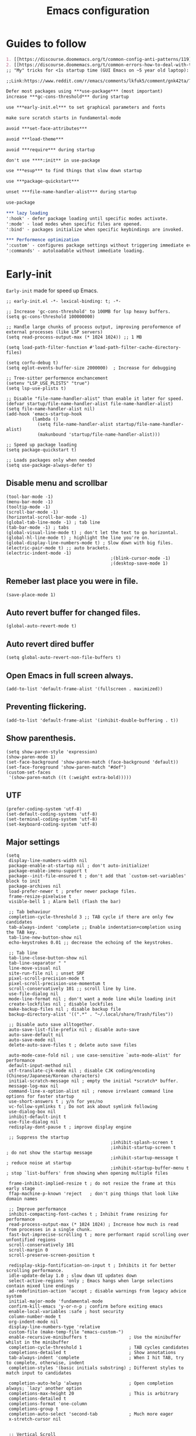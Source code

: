 #+TITLE: Emacs configuration
#+DESCRIPTION: Emacs configuration is written in orgmode. Code is directly written to the files using org-babel-tangle without the need to start orgmode at startup.
#+PROPERTY: header-args :lexical t :tangle "init.el" :mkdirp "lisp"
#+STARTUP: showeverything  hidestars

* Guides to follow
#+begin_src org
1. [[https://discourse.doomemacs.org/t/common-config-anti-patterns/119][Common config anti-patters]]
2. [[https://discourse.doomemacs.org/t/common-errors-how-to-deal-with-them/58][Common errors & how to deal with them]]
;; "My" tricks for <1s startup time (GUI Emacs on ~5 year old laptop):

;;Link:https://www.reddit.com/r/emacs/comments/lkfuk5/comment/gnk42ta/?utm_source=share&utm_medium=web3x&utm_name=web3xcss&utm_term=1&utm_content=share_button

Defer most packages using ***use-package*** (most important)
increase ***gc-cons-threshold*** during startup

use ***early-init.el*** to set graphical parameters and fonts

make sure scratch starts in fundamental-mode

avoid ***set-face-attributes***

avoid ***load-theme***

avoid ***require*** during startup

don't use ****:init** in use-package

use ***esup*** to find things that slow down startup

use ***package-quickstart***

unset ***file-name-handler-alist*** during startup

use-package

*** lazy loading
':hook' - defer package loading until specific modes activate.
':mode' - load modes when specific files are opened.
':bind' - packages initialize when specific keybindings are invoked.

*** Performence optimization
':custom' - configures package settings without triggering immediate evalution.
':commands' - autoloadable without immediate loading.
#+end_src

* Early-init
=Early-init= made for speed up Emacs.

#+BEGIN_SRC elisp :tangle "early-init.el"
;; early-init.el -*- lexical-binding: t; -*-

;; Increase 'gc-cons-threshold' to 100MB for lsp heavy buffers.
(setq gc-cons-threshold 100000000)

;; Handle large chunks of process output, improving peroformence of external processes (like LSP servers)
(setq read-process-output-max (* 1024 1024)) ;; 1 MB

(setq load-path-filter-function #'load-path-filter-cache-directory-files)

(setq corfu-debug t)
(setq eglot-events-buffer-size 2000000)  ; Increase for debugging

;; Tree-sitter performence enchancement
(setenv "LSP_USE_PLISTS" "true")
(setq lsp-use-plists t)

;; Disable "file-name-handler-alist" than enable it later for speed.
(defvar startup/file-name-handler-alist file-name-handler-alist)
(setq file-name-handler-alist nil)
(add-hook 'emacs-startup-hook
          (lambda ()
            (setq file-name-handler-alist startup/file-name-handler-alist)
            (makunbound 'startup/file-name-handler-alist)))

;; Speed up package loading
(setq package-quickstart t)

;; Loads packages only when needed
(setq use-package-always-defer t)
#+END_SRC

** Disable menu and scrollbar
#+BEGIN_SRC elisp :tangle "early-init.el"
(tool-bar-mode -1)
(menu-bar-mode -1)
(tooltip-mode -1)
(scroll-bar-mode -1)
(horizontal-scroll-bar-mode -1)
(global-tab-line-mode -1) ; tab line
(tab-bar-mode -1) ; tabs
(global-visual-line-mode t) ; don't let the text to go horizontal.
(global-hl-line-mode t) ; highlight the line you're on.
(global-display-line-numbers-mode t) ; Slow down with big files.
(electric-pair-mode t) ;; auto brackets.
(electric-indent-mode -1)
                                        ;(blink-cursor-mode -1)
                                        ;(desktop-save-mode 1)
#+END_SRC

** Remeber last place you were in file.
#+BEGIN_SRC elisp :tangle "early-init.el"
(save-place-mode 1)
#+END_SRC

** Auto revert buffer for changed files.
#+BEGIN_SRC elisp :tangle "early-init.el"
(global-auto-revert-mode t)
#+END_SRC

** Auto revert dired buffer

#+BEGIN_SRC elisp :tangle "early-init.el"
(setq global-auto-revert-non-file-buffers t)
#+END_SRC
** Open Emacs in full screen always.

#+BEGIN_SRC elisp :tangle "early-init.el"
(add-to-list 'default-frame-alist '(fullscreen . maximized))
#+END_SRC

** Preventing flickering.
#+begin_src elisp :tangle "early-init.el"
(add-to-list 'default-frame-alist '(inhibit-double-buffering . t))
#+end_src

** Show parenthesis.
#+BEGIN_SRC elisp :tangle "early-init.el"
(setq show-paren-style 'expression)
(show-paren-mode 1)
(set-face-background 'show-paren-match (face-background 'default))
(set-face-foreground 'show-paren-match "#def")
(custom-set-faces
 '(show-paren-match ((t (:weight extra-bold)))))
#+END_SRC

** UTF
#+BEGIN_SRC elisp :tangle "early-init.el"
(prefer-coding-system 'utf-8)
(set-default-coding-systems 'utf-8)
(set-terminal-coding-system 'utf-8)
(set-keyboard-coding-system 'utf-8)
#+END_SRC

** Major settings
#+BEGIN_SRC elisp :tangle "early-init.el"
(setq
 display-line-numbers-width nil
 package-enable-at-startup nil ; don't auto-initialize!
 package-enable-imenu-support t
 package--init-file-ensured t ; don't add that `custom-set-variables' block to init
 package-archives nil
 load-prefer-newer t ; prefer newer package files.
 frame-resize-pixelwise t
 visible-bell 1 ; Alarm bell (flash the bar)

 ;; Tab behaviour
 completion-cycle-threshold 3 ;; TAB cycle if there are only few candidates
 tab-always-indent 'complete ;; Enable indentation+completion using the TAB key.
 tab-line-new-button-show nil
 echo-keystrokes 0.01 ;; decrease the echoing of the keystrokes.

 ;; Tab line
 tab-line-close-button-show nil
 tab-line-separator " "
 line-move-visual nil
 site-run-file nil ; unset SRF
 pixel-scroll-precision-mode t
 pixel-scroll-precision-use-momentum t
 scroll-conservatively 101 ;; scroll line by line.
 use-file-dialog nil
 mode-line-format nil ; don't want a mode line while loading init
 create-lockfiles nil ; disable lockfiles
 make-backup-files nil ; disable backup file
 backup-directory-alist '((".*" . "~/.local/share/Trash/files"))

 ;; Disable auto save alltogether.
 auto-save-list-file-prefix nil ; disable auto-save
 auto-save-default nil
 auto-save-mode nil
 delete-auto-save-files t ; delete auto save files

 auto-mode-case-fold nil ; use case-sensitive `auto-mode-alist' for performance
 default-input-method nil
 utf-translate-cjk-mode nil ; disable CJK coding/encoding (Chinese/Japanese/Korean characters)
 initial-scratch-message nil ; empty the initial *scratch* buffer.
 message-log-max nil
 command-line-x-option-alist nil ; remove irreleant command line options for faster startup
 use-short-answers t ; y/n for yes/no
 vc-follow-symlinks t ; Do not ask about symlink following
 use-dialog-box nil
 inhibit-default-init t
 use-file-dialog nil
 redisplay-dont-pause t ; improve display engine

 ;; Suppress the startup
                                        ;inhibit-splash-screen t
                                        ;inhibit-startup-screen t		; do not show the startup message
                                        ;inhibit-startup-message t      ; reduce noise at startup
                                        ;inhibit-startup-buffer-menu t  ; stop `list-buffers' from showing when opening multiple files

 frame-inhibit-implied-resize t ; do not resize the frame at this early stage
 ffap-machine-p-known 'reject   ; don't ping things that look like domain names

 ;; Improve performance
 inhibit-compacting-font-caches t ; Inhibit frame resizing for performance
 read-process-output-max (* 1024 1024) ; Increase how much is read from processes in a single chunk.
 fast-but-imprecise-scrolling t ; more performant rapid scrolling over unfontified regions
 scroll-conservatively 101
 scroll-margin 0
 scroll-preserve-screen-position t

 redisplay-skip-fontification-on-input t ; Inhibits it for better scrolling performance.
 idle-update-delay 1.0 ; slow down UI updates down
 select-active-regions 'only ; Emacs hangs when large selections contain mixed line endings
 ad-redefinition-action 'accept ; disable warnings from legacy advice system
 initial-major-mode 'fundamental-mode
 confirm-kill-emacs 'y-or-n-p ; confirm before exiting emacs
 enable-local-variables :safe ; host security
 column-number-mode t
 org-indent-mode nil
 display-line-numbers-type 'relative
 custom-file (make-temp-file "emacs-custom-")
 enable-recursive-minibuffers t                ; Use the minibuffer whilst in the minibuffer
 completion-cycle-threshold 1                  ; TAB cycles candidates
 completions-detailed t                        ; Show annotations
 tab-always-indent 'complete                   ; When I hit TAB, try to complete, otherwise, indent
 completion-styles '(basic initials substring) ; Different styles to match input to candidates

 completion-auto-help 'always                  ; Open completion always; `lazy' another option
 completions-max-height 20                     ; This is arbitrary
 completions-detailed t
 completions-format 'one-column
 completions-group t
 completion-auto-select 'second-tab            ; Much more eager
 x-stretch-cursor nil


 ;; Vertical Scroll
 scroll-step 1
 scroll-margin 1
 scroll-conservatively 101
 scroll-up-aggressively 0.01
 scroll-down-aggressively 0.01
 auto-window-vscroll nil
 fast-but-imprecise-scrolling nil
 mouse-wheel-scroll-amount '(1 ((shift) . 1))
 mouse-wheel-progressive-speed nil
 ;; Horizontal Scroll
 hscroll-margin 2
 hscroll-step 1
 ;; Emacs spends too much effort recentering the screen if you scroll the
 ;; cursor more than N lines past window edges (where N is the settings of
 ;; `scroll-conservatively'). This is especially slow in larger files
 ;; during large-scale scrolling commands. If kept over 100, the window is
 ;; never automatically recentered. The default (0) triggers this too
 ;; aggressively, so I've set it to 10 to recenter if scrolling too far
 ;; off-screen.
 scroll-conservatively 10
 scroll-margin 0
 scroll-preserve-screen-position t
 ;; Reduce cursor lag by a tiny bit by not auto-adjusting `window-vscroll'
 ;; for tall lines.
 auto-window-vscroll nil
 ;; mouse
 mouse-wheel-scroll-amount '(2 ((shift) . hscroll))
 mouse-wheel-scroll-amount-horizontal 2

 confirm-nonexistent-file-or-buffer nil

                                        ;  (setq-default isearch-lazy-count t)
 enable-recursive-minibuffers t
 kill-ring-max 100

                                        ; frame-title-format "E M A C S"

                                        ; browse-url-browser-function 'browse-url-xdg-open

                                        ; custom-safe-themes t

 native-comp-async-report-warnings-errors nil

 ;; Prevent unwanted runtime builds in gccemacs (native-comp); packages are
 ;; compiled ahead-of-time when they are installed and site files are compiled
 ;; when gccemacs is installed.
 comp-deferred-compilation nil

 ;; Compile all sites-lisp on demand.
 native-comp-jit-compilation t

 ;; Keep the eln cache clean.
 native-compile-prune-cache t

 ;; Solve slow icon rendering
 inhibit-compacting-font-caches t

 ;; Enable ibuffer
 ibuffer-expert t

 display-buffer-alist nil

 select-enable-clipboard t ;; Copy and Paste outside of Emacs
 )

(defalias 'yes-or-no-p 'y-or-n-p) ; yes or no to y or n
                                        ;  (add-hook 'prog--hook 'display-line-numbers-mode) ; Only use line-numbers in major modes
                                        ;  (add-hook 'text-mode-hook 'display-line-numbers-mode)
(windmove-default-keybindings)

;; Improve memory
(setq-default history-length 1000)
(setq-default prescient-history-length 1000)
#+END_SRC

** COMMENT Fonts
#+BEGIN_SRC elisp :tangle "early-init.el"
(custom-set-faces
 ;; Default font for all text
 '(default ((t (:family "JetBrains Mono" :height 100))))
 '(fixed-pitch ((t (:family "JetBrains Mono" :height 90))))

 ;; Current line number
 '(line-number-current-line ((t (:foreground "yellow" :inherit line-number))))
 '(mode-line ((t (:family "JetBrains Mono" :weight Bold))))

 ;; Comments italic
 '(font-lock-comment-face ((t (:family "JetBrains Mono" :slant italic))))
 ;;   ;; Keywords, functions, strings, etc. italic with no color change
 '(font-lock-keyword-face ((t (:family "JetBrains Mono" :slant italic))))
 '(font-lock-function-name-face ((t (:family "JetBrains Mono":slant italic))))
 '(font-lock-string-face ((t (:family "JetBrains Mono" :slant italic))))
 '(font-lock-variable-name-face ((t (:family "JetBrains Mono":weight bold))))
 ;;   '(font-lock-constant-face ((t (:family "JetBrains Mono" :slant italic))))
 ;;   '(font-lock-type-face ((t (:family "JetBrains Mono" :slant italic))))
 ;;   '(font-lock-builtin-face ((t (:family "JetBrains Mono" :slant italic))))
 )
#+end_src

* Package Management

** Straight
#+BEGIN_SRC elisp
;; init.el -*- lexical-binding: t; -*-
(defvar elpaca-installer-version 0.11)
(defvar elpaca-directory (expand-file-name "elpaca/" user-emacs-directory))
(defvar elpaca-builds-directory (expand-file-name "builds/" elpaca-directory))
(defvar elpaca-repos-directory (expand-file-name "repos/" elpaca-directory))
(defvar elpaca-order '(elpaca :repo "https://github.com/progfolio/elpaca.git"
                              :ref nil :depth 1 :inherit ignore
                              :files (:defaults "elpaca-test.el" (:exclude "extensions"))
                              :build (:not elpaca--activate-package)))
(let* ((repo  (expand-file-name "elpaca/" elpaca-repos-directory))
       (build (expand-file-name "elpaca/" elpaca-builds-directory))
       (order (cdr elpaca-order))
       (default-directory repo))
  (add-to-list 'load-path (if (file-exists-p build) build repo))
  (unless (file-exists-p repo)
    (make-directory repo t)
    (when (<= emacs-major-version 28) (require 'subr-x))
    (condition-case-unless-debug err
        (if-let* ((buffer (pop-to-buffer-same-window "*elpaca-bootstrap*"))
                  ((zerop (apply #'call-process `("git" nil ,buffer t "clone"
                                                  ,@(when-let* ((depth (plist-get order :depth)))
                                                      (list (format "--depth=%d" depth) "--no-single-branch"))
                                                  ,(plist-get order :repo) ,repo))))
                  ((zerop (call-process "git" nil buffer t "checkout"
                                        (or (plist-get order :ref) "--"))))
                  (emacs (concat invocation-directory invocation-name))
                  ((zerop (call-process emacs nil buffer nil "-Q" "-L" "." "--batch"
                                        "--eval" "(byte-recompile-directory \".\" 0 'force)")))
                  ((require 'elpaca))
                  ((elpaca-generate-autoloads "elpaca" repo)))
            (progn (message "%s" (buffer-string)) (kill-buffer buffer))
          (error "%s" (with-current-buffer buffer (buffer-string))))
      ((error) (warn "%s" err) (delete-directory repo 'recursive))))
  (unless (require 'elpaca-autoloads nil t)
    (require 'elpaca)
    (elpaca-generate-autoloads "elpaca" repo)
    (let ((load-source-file-function nil)) (load "./elpaca-autoloads"))))
(add-hook 'after-init-hook #'elpaca-process-queues)
(elpaca `(,@elpaca-order))

;; Compile everything.
;;(setq straight-byte-compile t) ;; ensure byte compilation is enabled
;;(native-compile-async (expand-file-name "straight/build" straight-base-dir) 'recursively)
(setq package-enable-at-startup nil)
#+END_SRC

** Use-package
#+BEGIN_SRC elisp
(elpaca elpaca-use-package
  ;; Enable use-package :ensure support for Elpaca.
  (elpaca-use-package-mode))

(setq elpaca-use-package-by-default t)

(require 'use-package)

(setq use-package-compute-statistics t
      package-archives '(("melpa" . "https://melpa.org/packages/")
                         ("org" . "https://orgmode.org/elpa/")
                         ("elpa" . "https://elpa.gnu.org/packages/")))
#+END_SRC

** Maximum native eln speed.
Look for native-compile-async using variable "C-h v =native-comp-eln-load-path="
#+BEGIN_SRC elisp
(setq native-comp-speed 3)

(native-compile-async "/usr/local/lib/emacs/31.0.50/native-lisp" 'recursively)
(setq native-comp-compiler-options '("-march=znver2" "-Ofast" "-g0" "-fno-finite-math-only" "-fgraphite-identity" "-floop-nest-optimize" "-fdevirtualize-at-ltrans" "-fipa-pta" "-fno-semantic-interposition" "-flto=auto" "-fuse-linker-plugin"))

(setq native-comp-driver-options '("-march=znver2" "-Ofast" "-g0" "-fno-finite-math-only" "-fgraphite-identity" "-floop-nest-optimize" "-fdevirtualize-at-ltrans" "-fipa-pta" "-fno-semantic-interposition" "-flto=auto" "-fuse-linker-plugin"))
#+END_SRC

* General settings

** Emacs
#+BEGIN_SRC elisp
;; Global tab width and use spaces
(use-package emacs
  :ensure nil
  :defer t
  :bind
  (("C-c e" . 'my/visit-init)              ;; visit init.el
   ("C-c q" . 'my/visit-qtile)             ;; visit qtile config
   ("C-c k" . 'my/kill-all-buffers)        ;; kill all buffers
   ("<f11>" . 'my/toggle-mode-line)        ;; toggle modeline
   ("<f12>" . 'my/zen-mode)        ;; toggle olivetti (zen mode)
   ("C-x 2" . 'my/split-and-follow-horizontally)
   ("C-x 3" . 'my/split-and-follow-vertically)
   ("C-c w w" . 'my/kill-whole-word)
   ("C-c w l" . 'my/copy-whole-line)
   ("C-x b" . consult-buffer)
   ("C-c w h" . 'my/highlight-word)
   ("C-c i" . 'my/indent-whole-buffer)
   ("C-c v" . view-mode)
   ("C-c R" . restart-emacs)              ;; restart emacs
   ("C-c r" . recentf)                    ;; recent files list
   ("C-x C-k" . kill-buffer)              ;; kill buffer
   ("C-c p" . dmenu)
   ("C-c T" . vterm)
   ("C-c t" . 'open-mini-eshell)
   ("C-c y" . yas-expand)
   ("C-x B" . infu-bionic-reading-buffer)
   ("C-+" . text-scale-increase)
   ("C--" . text-scale-decrease)
   ("<C-wheel-down>" . text-scale-increase)
   ("<C-wheel-up>" . text-scale-decrease)
   ("C-c n" . neotree-toggle)
   ("C-." . avy-goto-char)
   ("C-c c" . compile)
   ("C-c b" . nyan-mode)
   ("C-c C-u" . package-upgrade-all)
   ("C-c g" . gdb)
   ("M-y" . popup-kill-ring)
   ("C-z" . repeat)

   ;; Project
                                        ;   ("C-c p p" . project-switch-project)
                                        ;  ("C-c p f" . project-find-file)

   ;; Consult
   ("M-J" . consult-line-multi)
   ("M-j" . consult-line)
   ("M-f" . consult-ripgrep)
   ("M-F" . consult-recent-file)
   ("M-o" . consult-outline)

   ;; fzf
   ("C-c f" . fzf-find-in-buffer))
  :custom
  (tab-width 4)
  (recentf 1)
  (indent-tabs-mode nil)
  (org-startup-indented nil)
  (treesit-font-lock-level 4)
  (enable-recursive-minibuffers t)
  (read-extended-command-predicate #'command-completion-default-include-p)
  (treesit-auto-install-grammar t) ; EMACS-31
  (delete-by-moving-to-trash t) ;; Move deleted files to trash instead of permantenly deleting
  (split-width-threshold 300)
  (switch-to-buffer-obey-display-actions t)
  (tab-always-indent 'complete)
  (use-short-answers t)
  (warning-minimum-level :emergency)
  (enable-recursive-minibuffers t)) ; Enable recursive minibuffers

;; Add prompt indicator to `completing-read-multiple'.
;; We display [CRM<separator>], e.g., [CRM,] if the separator is a comma.
(defun crm-indicator (args)
  (cons (format "[CRM%s] %s"
                (replace-regexp-in-string
                 "\\`\\[.*?]\\*\\|\\[.*?]\\*\\'" ""
                 crm-separator)
                (car args))
        (cdr args)))
(advice-add #'completing-read-multiple :filter-args #'crm-indicator)

;; Do not allow the cursor in the minibuffer prompt
(setq minibuffer-prompt-properties
      '(read-only t cursor-intangible t face minibuffer-prompt))
(add-hook 'minibuffer-setup-hook #'cursor-intangible-mode)
                                        ;  (add-hook 'after-save-hook #'indent-region)
                                        ; (add-hook 'after-save-hook #'my/tangle-config-org-on-save)
#+END_SRC

** UTF
#+begin_src elisp
(setq coding-system-for-read 'utf-8
      coding-system-for-write 'utf-8
      default-buffer-file-coding-system 'utf-8
      locale-coding-system 'utf-8
      selection-coding-system 'utf-8
      inhibit-eol-conversion t)
#+end_src

** Visible bell
#+BEGIN_SRC elisp
(setq visible-bell nil
      ring-bell-function 'double-flash-mode-line)
(defun double-flash-mode-line ()
  (let ((flash-sec (/ 3.0 20)))
    (invert-face 'mode-line)
    (run-with-timer flash-sec nil #'invert-face 'mode-line)))
#+end_src

** Disable line numbers, mode-line, tab-bar and etc.
#+BEGIN_SRC elisp
(dolist (mode '(term-mode-hook
                shell-mode-hook
                treemacs-mode-hook
                dashboad-mode-hook
                neotree-mode-hook
                dashboard-mode-hook
                pdf-view-mode-hook
                vterm-mode-hook
                eshell-mode-hook))
  (add-hook mode (lambda () (display-line-numbers-mode 0) (setq mode-line-format nil) (tab-bar-mode 0) (tab-line-mode 0))))
#+END_SRC

** Whitespace cleanUp
#+begin_src elisp
(add-hook 'before-save-hook 'whitespace-cleanup)
#+end_src

** isearch
#+begin_src elisp
;; (setq isearch-allow-motion t
;;       isearch-motion-changes-direction t)

(setq isearch-lazy-count t)
(setq lazy-highlight-cleanup nil) ;; Keep highlights after search ends
(setq lazy-highlight-initial-delay 0) ;; No delay in highlighting
#+end_src

** Bionic Reading
#+BEGIN_SRC elisp :tangle "lisp/bionic-reading.el"
;; -*- lexical-binding: t; -*-
(defvar infu-bionic-reading-face nil "a face for `infu-bionic-reading-region'.")

(setq infu-bionic-reading-face 'bold)
;; try
;; 'bold
;; 'error
;; 'warning
;; 'highlight
;; or any value of M-x list-faces-display

(defun infu-bionic-reading-buffer ()
  "Bold the first few chars of every word in current buffer.
Version 2022-05-21"
  (interactive)
  (infu-bionic-reading-region (point-min) (point-max)))

(defun infu-bionic-reading-region (Begin End)
  "Bold the first few chars of every word in region.
Version 2022-05-21"
  (interactive "r")
  (let (xBounds xWordBegin xWordEnd  )
    (save-restriction
      (narrow-to-region Begin End)
      (goto-char (point-min))
      (while (forward-word)
        ;; bold the first half of the word to the left of cursor
        (setq xBounds (bounds-of-thing-at-point 'word))
        (setq xWordBegin (car xBounds))
        (setq xWordEnd (cdr xBounds))
        (setq xBoldEndPos (+ xWordBegin (1+ (/ (- xWordEnd xWordBegin) 2))))
        (put-text-property xWordBegin xBoldEndPos
                           'font-lock-face infu-bionic-reading-face)))))

(provide 'bionic-reading)
#+END_SRC

** Features

*** Zen mode
#+begin_src elisp
(defun my/zen-mode ()
  "Toggle Olivetti mode with additional distraction-free settings."
  (interactive)
  (if olivetti-mode
      (progn
        (olivetti-mode 0)
        (display-line-numbers-mode 1)
        (message "Zen Mode disbaled"))  ;; Re-enable line numbers
    (progn
      (olivetti-mode 1)
      (display-line-numbers-mode -1)
      (message "Zen Mode enabled")))) ;; Disable line numbers
#+end_src

*** Auto indent
#+begin_src elisp
(defun my/indent-buffer-before-save ()
  "Indent the whole buffer before saving."
  (when (derived-mode-p 'prog-mode) ;; Only in programming modes
    (save-excursion
      (indent-region (point-min) (point-max)))))

(add-hook 'before-save-hook #'my/indent-buffer-before-save)
#+end_src

*** Auto tangle
#+begin_src elisp
(defun my/tangle-config-org-on-save ()
  "Automatically tangle config.org after saving."
  (when (string-equal (buffer-file-name)
                      (expand-file-name "config.org" user-emacs-directory))
    (org-babel-tangle)
    (message "Tangling completed")))
(add-hook 'after-save-hook #'my/tangle-config-org-on-save)
#+end_src

*** Don't let the specified get killed.
#+BEGIN_SRC elisp
;; -*- lexical-binding: t; -*-
(defun my/protect-vital-buffers ()
  "Prevent killing vital buffers."
  (not (member (buffer-name) '("*Welcome-screen*"))))
(message "I'm Immortal")
(add-hook 'kill-buffer-query-functions #'my/protect-vital-buffers)
#+END_SRC

*** Toggle modeline
#+BEGIN_SRC elisp
(defun my/toggle-mode-line ()
  "Toggles the modeline on and off."
  (interactive)
  (setq mode-line-format
        (if (equal mode-line-format nil)
            (default-value 'mode-line-format)) )
  (redraw-display))
#+end_src

*** Visit the config.
#+BEGIN_SRC elisp
(defun my/visit-init ()
  "Open the Emacs init file."
  (interactive)
  (message "Opening Emacs Init")
  (find-file (expand-file-name "config.org" user-emacs-directory)))
#+END_SRC

*** Visit the qtile config.
#+BEGIN_SRC elisp
(defun my/visit-qtile ()
  "Open the qtile cofnig file."
  (interactive)
  (message "Opening Qtile Configuration")
  (find-file "~/.config/qtile/config.py"))
#+END_SRC

*** Highlight the word.
#+BEGIN_SRC elisp
(defun my/highlight-word ()
  "Highlight the current word you are on."
  (interactive)
  (message "Highlighting word")
  (backward-word 1)
  (set-mark-command nil)
  (forward-word 1))
#+END_SRC

*** Close all buffers
#+BEGIN_SRC elisp
(defun my/kill-all-buffers ()
  "Kill all the buffers."
  (interactive)
  (message "Killed all buffers")
  (mapc 'kill-buffer (buffer-list)))
#+end_src

*** Switch cursor automatically to new window.
#+BEGIN_SRC elisp
(defun my/split-and-follow-horizontally ()
  "Split horziontally and follow."
  (interactive)
  (split-window-below)
  (balance-windows)
  (other-window 1))

(defun my/split-and-follow-vertically ()
  "Split vertically and follow."
  (interactive)
  (split-window-right)
  (balance-windows)
  (other-window 1))
#+END_SRC

*** Kill the whole word
#+BEGIN_SRC elisp
(defun my/kill-whole-word ()
  "kill the whole word."
  (interactive)
  (message "Killed whole word")
  (backward-word)
  (kill-word 1))
#+END_SRC

*** Copy the whole line
#+BEGIN_SRC elisp
(defun my/copy-whole-line ()
  "Copy whole line."
  (interactive)
  (message "Copied whole line")
  (save-excursion
    (kill-new
     (buffer-substring
      (pos-bol)
      (pos-eol)))))
#+END_SRC

*** Indent whole buffer
#+begin_src elisp
(defun my/indent-whole-buffer ()
  "Indent the entire buffer without affecting point or mark."
  (interactive)
  (save-excursion
    (save-restriction
      (indent-region (point-min) (point-max)))))
#+end_src

* General Pacakges

** Dired
Builtin package allows =Dired= operations like copying and renaming files to run asynchronously.
#+begin_src elisp
(use-package dired
  :ensure nil
  :hook (dired-mode . dired-hide-details-mode)
  :custom (dired-listing-switches "-alh --group-directories-first"))
#+end_src

** Project
#+begin_src elisp
(use-package project
  :ensure nil
  :commands (project))
#+end_src

** Eshell
However, Eshell will likely not recognize bash-specific syntax like alias or some functions because Eshell syntax differs from bash.
#+begin_src elisp
;; Load environment variables from bash in Emacs.
(use-package eshell
  :ensure nil
  :preface
  (defun open-mini-eshell ()
    "Open Eshell in a small window at the bottom of the current frame."
    (interactive)
    (let ((height 10)) ; Set mini-buffer like height (in lines)
      (let ((new-win (split-window (frame-root-window) (- height) 'below)))
        (select-window new-win)
        (eshell))))
  :custom
  (exec-path-from-shell-initialize))
#+end_src

** Icons
#+BEGIN_SRC elisp
(use-package nerd-icons
  :ensure t
  :hook  nerd-icons)

(use-package nerd-icons-dired
  :ensure t
  :hook (dired-mode . nerd-icons-dired-mode))

(use-package nerd-icons-completion
  :ensure t
  :hook (emacs-startup-hook . nerd-icons-completion-mode))
#+END_SRC

** Kind icon
#+begin_src elisp
(use-package kind-icon
  :ensure t
  :hook (corfu-mode . (lambda ()
                        (add-to-list 'corfu-margin-formatters #'kind-icon-margin-formatter)
                        (add-hook 'modus-themes-after-load-theme-hook #'kind-icon-reset-cache)
                        (add-hook 'ef-themes-post-load-hook #'kind-icon-reset-cache)))
  :custom
  (kind-icon-use-icons t)
  (kind-icon-default-face 'corfu-default)
  (kind-icon-blend-background nil)
  (kind-icon-blend-frac 0.08))
#+end_src

** Vterm & vterm-toggle
#+BEGIN_SRC elisp
(use-package vterm
  :commands (vterm)
  :bind (("C-c T" . vterm))
  :custom
  (vterm-always-compile-module t))

(use-package vterm-toggle
  :commands vterm-toggle)
#+END_SRC

** Which key
#+BEGIN_SRC elisp
(use-package which-key
  :ensure t
  :hook (after-init . which-key-mode)
  :custom
  (which-key-lighter "")
                                        ;  (which-key-sort-order #'which-key-order-alpha)
  (which-key-sort-uppercase-first nil)
  (which-key-add-column-padding 1)
  (which-key-max-display-columns nil)
  (which-key-min-display-lines 6)
  (which-key-compute-remaps t)
  (which-key-side-window-slot -10)
  (which-key-separator " -> ")
  (which-key-allow-evil-operators t)
  (which-key-use-C-h-commands t)
  (which-key-show-remaining-keys t)
  (which-key-show-prefix 'bottom)
  (which-key-idle-delay 0.3) ;; company-idle-delay set to low causes latency while typing use with caution.
  (which-key-setup-side-window-bottom)
  (which-key-setup-minibuffer))
#+END_SRC

** Persistent history.
#+BEGIN_SRC elisp
(use-package savehist
  :ensure nil
  :hook (emacs-startup-hook . savehist-mode)
  :custom
  (history-length 15))
#+END_SRC

** COMMENT Hardtime
#+BEGIN_SRC elisp
(use-package hardtime
  :ensure t
  :preface
  (defun evil-hardtime-check-command ()
    "Return non-nil if the currently executed command should be checked."
    (memq this-command '( next-line previous-line evil-previous-visual-line
                          right-char left-char left-word right-word
                          evil-forward-char evil-backward-char
                          evil-next-line evil-previous-line)))
  :custom
  (hardtime-predicate #'evil-hardtime-check-command)
  :hook
  (text-mode . hardtime-mode)
  (prog-mode . hardtime-mode))
#+END_SRC

** Ace jump mode
#+begin_src elisp
(use-package ace-jump-mode
  :ensure t
  :hook (emacs-startup . ace-jump-mode)
  :bind
  ("C-c j" . 'ace-jump-mode))
(add-hook 'ace-jump-mode-before-jump-hook (lambda ()
                                            (message "I am jumping")))
#+end_src

* Writing

** Org
#+BEGIN_SRC elisp
;; Org mode, if you still want it for notes/tasks
(use-package org
  :ensure t
  :mode ("\\.org\\'" . org-mode)
  :commands (org-agenda org-capture)
  :custom
  (org-agenda-files '("~/Documents/org/"))
  (org-log-done 'time)
  (org-hide-emphasis-markers t)
  (org-ellipsis "  .")
  (org-src-fontify-natively t)
  (org-src-tab-acts-natively t)
  (org-pretty-entities t)
  (org-edit-src-content-indentation 0))

(defun my-org-setup ()
  (with-eval-after-load 'org
    (org-babel-do-load-languages
     'org-babel-load-languages
     '((emacs-lisp . t)
       (python . t)
       (lisp . t)
       (shell . t)
       (lua . t)
       (calc . t)
       (sql . t)
       (C . t)))))

(with-eval-after-load 'org
  ;; Org document title color and size
  (set-face-attribute 'org-document-title nil :height 2.0 :weight 'bold)
  ;; Org headings levels 1-7 without foreground color
  (set-face-attribute 'org-level-1 nil :height 1.7 :weight 'bold)
  (set-face-attribute 'org-level-2 nil :height 1.6 :weight 'bold)
  (set-face-attribute 'org-level-3 nil :height 1.5 :weight 'bold)
  (set-face-attribute 'org-level-4 nil :height 1.4 :weight 'bold)
  (set-face-attribute 'org-level-5 nil :weight 'bold)
  (set-face-attribute 'org-level-6 nil :weight 'bold)
  (set-face-attribute 'org-level-7 nil :weight 'bold))

;;;; Overcome the problem of 'org-mode' font lock after opening a file.
(defun my/force-org-font-lock ()
  "Force font-lock to apply to the whole buffer"
  (font-lock-ensure))
(add-hook 'org-mode-hook #'my/force-org-font-lock)
#+END_SRC

*** Org Modern
#+begin_src elisp
(use-package org-modern
  :ensure t
  :hook ((org-mode . org-modern-mode)
         (org-agenda-finalize . org-modern-agenda))
  :custom
  (org-hide-emphasis-markers t)
  (org-pretty-entities t)
  (org-insert-heading-respect-content t)
  (org-agenda-tags-column 0))
#+end_src

*** Org bullet
#+begin_src elisp
(use-package org-bullets
  :ensure t
  :hook (org-mode . org-bullets-mode)
  :custom
  (org-bullets-bullet-list
   '("⁖")))
#+end_src

** olivetti
#+begin_src elisp
(use-package olivetti
  :ensure t
  :commands (olivetti-mode)
  :custom
  ;; Set text width to a comfortable fraction of the window
  ( olivetti-body-width 0.9) ;; Or set as integer for fixed width
  ;; Set minimum body width for wide windows
  (olivetti-minimum-body-width 80)
  ;; Remember the state of visual-line-mode when entering/exiting Olivetti
  (olivetti-recall-visual-line-mode-entry-state t)
  ;; Choose how margins are rendered: 'margins, 'fringe, or 'fancy
  (olivetti-style 'fancy)
  ;; Optionally customize the fringe face for Olivetti buffers
  (custom-set-faces
   '(olivetti-fringe ((t (:background "#111111"))))))
#+end_src

* Vim Layer
** Evil mode
#+BEGIN_SRC elisp
(use-package evil
  :ensure t
  :disabled t
  :hook (emacs-startup-hook . evil-mode)
  :custom
  (evil-want-integration t)
  (evil-want-keybinding nil)
                                        ;  (evil-want-C-u-scroll t)
  (evil-want-C-u-delete t)
  (evil-default-state 'normal)
  (evil-set-initial-state 'dired-mode 'normal)
  :bind
  (:map evil-normal-state-map
        ("SPC f" . find-file)
        ("SPC d" . dired)
        ("SPC pv" . dired-jump)
        ("SPC c" . compile)
        ("SPC w" . save-buffer)
        ("SPC q" . evil-quit)
        ("SPC r" . restart-emacs)
        ("SPC B" . ibuffer)

        ("U" . evil-redo)

        ;; Consult
        ("SPC b" . consult-buffer)
        ("SPC s" . consult-find)
        ("SPC g" . consult-grep)

        ("SPC u" . undo)
        ("SPC z" . undo-redo)
        ("SPC G u" . evil-upcase)
        ("SPC SPC" . org-babel-tangle)
        ("SPC t" . vterm-toggle-cd)
        ("SPC o" . other-window)
        ("SPC k" . kill-buffer)
        ("gcc" . comment-line)))
#+END_SRC

** Evil collection
#+BEGIN_SRC elisp
(use-package evil-collection
  :ensure t
  :hook (evil-mode . evil-collection-init))
#+END_SRC

** Evil tutor
#+BEGIN_SRC elisp
(use-package evil-tutor
  :ensure t
  :commands (evil-tutor))
#+END_SRC

* Programming

** M-x compile
#+BEGIN_SRC elisp
(defun compile-and-run-current-file ()
  "Compile or run the current file depending on its extension."
  (interactive)
  (let* ((file (shell-quote-argument (buffer-file-name)))
         (ext (file-name-extension file))
         (cmd
          (cond
           ((member ext '("c"))
            (format "gcc %s -o /tmp/a.out && /tmp/a.out" file))
           ((member ext '("asm" "s"))
            (format "nasm -f elf64 %s -o /tmp/a.o && ld /tmp/a.o -o /tmp/a.out && /tmp/a.out" file))
           ((member ext '("py"))
            (format "python3 %s" file))
           ((member ext '("lua"))
            (format "lua %s" file))
           ((member ext '("go"))
            (format "go run %s" file))
           (t (format "chmod +x %s && %s" file file)))))
    (compilation-start cmd)))

(add-to-list 'display-buffer-alist
             '("\\*compilation\\*"
               (display-buffer-reuse-window display-buffer-at-bottom)
               (window-height . 0.25)))

(global-set-key (kbd "C-c r") 'compile-and-run-current-file)
#+END_SRC

** GDB
#+BEGIN_SRC elisp
(use-package gdb-mi
  :ensure (:host github :repo "weirdNox/emacs-gdb" :files ("*.el" "*.c"
                                                           "*.h" "Makefile"))
  :init
  (fmakunbound 'gdb)
  (fmakunbound 'gdb-enable-debug))
#+END_SRC

* Completion

** COMMENT Mini buffer
Below is a modern Emacs completion system configuration using use-package, leveraging only built-in packages (no Vertico, Ivy, or Helm). This setup uses fido-mode, fido-vertical-mode, and modern completion styles for a smooth, efficient experience:
#+begin_src elisp
(use-package minibuffer
  :ensure nil
  :ensure nil
  :hook (emacs-startup . (lambda ()
                           (fido-mode 1)
                           (fido-vertical-mode 1)
                           (setq completion-styles '(basic flex))))
  :custom
  (completions-format 'one-column)
  (completions-max-height 20)
  (completion-auto-help 'visible)
  (completion-auto-select nil)
  (completions-sort 'historical)
  (completion-ignore-case t)
  (completion-cycle-threshold 3)
  (define-key minibuffer-local-completion-map (kbd "C-n") 'minibuffer-next-completion)
  (define-key minibuffer-local-completion-map (kbd "C-p") 'minibuffer-previous-completion)
  (when (boundp 'completion-preview-mode)
    (completion-preview-mode 1)))

#+end_src

** Corfu
#+begin_src elisp
(use-package corfu
  :ensure t
  :hook (minibuffer-setup-hook . (lambda ()
                                   (when (local-variable-p 'completion-at-point-functions)
                                     (setq-local corfu-auto nil)
                                     (corfu-mode 1))))
  :bind (:map corfu-map
              ("TAB" . corfu-next)
              ("S-TAB" . corfu-previous)
              ("RET" . corfu-insert)
              ("M-." . corfu-show-location)
              ("M-h" . corfu-show-documentation))
  :custom
  (corfu-auto t)
  (corfu-auto-delay 0.0)
  (corfu-auto-prefix 2)
  (corfu-cycle t)
  (corfu-preselect 'prompt)
  (corfu-on-exact-match nil)
  (corfu-scroll-margin 5)
  :init
  (global-corfu-mode))
#+end_src

** Corfu Popupinfo
#+begin_src elisp
;; Corfu Popupinfo for documentation
(use-package corfu-popupinfo
  :ensure (:host github :repo "minad/corfu" :files ("extensions/corfu-popupinfo.el"))
  :after corfu
  :hook (corfu-mode . corfu-popupinfo-mode)
  :custom
  (corfu-popupinfo-delay '(0.5 . 0.2))
  (corfu-popupinfo-hide nil))
#+end_src

** Cape
#+begin_src elisp
(use-package cape
  :ensure t
  :hook ((eshell-mode . (lambda ()
                          (setq-local completion-at-point-functions
                                      (list #'cape-file #'pcomplete-completions-at-point))))
         (org-mode . (lambda ()
                       (add-to-list 'completion-at-point-functions #'cape-dabbrev)))
         (emacs-startup-hook . (lambda ()
                                 ;; Add useful completion sources globally
                                 (add-to-list 'completion-at-point-functions #'cape-dabbrev)
                                 (add-to-list 'completion-at-point-functions #'cape-file)
                                 (add-to-list 'completion-at-point-functions #'cape-elisp-block)
                                 ;; Silence pcomplete
                                 (advice-add 'pcomplete-completions-at-point :around #'cape-wrap-silent)
                                 (advice-add 'pcomplete-completions-at-point :around #'cape-wrap-purify)))))
#+end_src

** orderless
#+begin_src elisp
(use-package orderless
  :ensure t
  :custom
  (completion-styles '(orderless))
  (completion-category-overrides '((file (styles basic partial-completion))))
  (orderless-matching-styles '(orderless-literal orderless-regexp orderless-flex)))
#+end_src

** Vertico
#+begin_src elisp
(use-package vertico
  :ensure t
  :hook (elpaca-after-init . vertico-mode)
  :custom
  (vertico-cycle t)          ;; Wrap around candidates
  (vertico-resize nil)
  (vertico-multiform-mode 1)
  :config
  (setq vertico-multiform-commands
        '((consult-line buffer)
          (consult-lie-thins-at-point buffer)
          (consult-recent-file buffer)
          (consult-mode-command buffer)
          (consult-complex-command buffer)
          (consult-bindings buffer)
          (consult-locate buffer)
          (consult-project-buffer buffer)
          (vertico-resize t)            ;; Resize the Vertico minibuffer dynamically
          (vertico-count 15)            ;; Limit the number of completion candidates
          (consult-ripgrep buffer)
          (consult-fd buffer))))
#+end_src

** Marginalia
#+begin_src elisp
;; Add annotations to minibuffer completion candidates
(use-package marginalia
  :ensure t
  :hook (emacs-startup . marginalia-mode))
#+end_src

** Consult
#+begin_src elisp
(use-package consult
  :ensure t
  :commands (consult-grep consult-find consult-line consult-buffer)
  :custom
  (consult-buffer-filter
   '(
     "\\` "
     "\\`\\*Completions\\*\\'"
     "\\`\\*Backtrace\\*\\'"
     "\\`\\*Messages\\*\\'"
     "\\`\\*Warnings\\*\\'"
     "\\`\\*straight-process\\*\\'"
     "\\`\\*XELB-DEBUG\\*\\'"
     "magit*"
     "\\`\\*Org Preview LaTeX Output\\*\\'"
     "\\`\\*Flymake log\\*\\'"
     "\\`\\*Semantic SymRef\\*\\'"
     "\\`\\*tramp/.*\\*\\'"
     ))
  (consult-line-threshold 100000000)
  (consult-line-fallback (lambda () (error "Buffer too large"))
                         (consult-line-fallback (lambda () (consult-ripgrep ...))
                                                (consult-line-fallback (lambda () (occur ...))))))

;;  :bind (("M-s M-g" . consult-grep)       ;; Search with ripgrep
;;         ("M-s M-f" . consult-find)       ;; Find files
;;         ("M-s M-l" . consult-line)       ;; Search in buffer
;;         ("M-s M-b" . consult-buffer)))   ;; Buffer switching

(defvar consult--source-bookmark
  `(:name     "Bookmark"
              :narrow   ?m
              :category bookmark
              :face     consult-bookmark
              :history  bookmark-history
              :items    ,#'bookmark-all-names
              :action   ,#'consult--bookmark-action))


(defun my-rg-fzf-candidates (pattern)
  (split-string
   (shell-command-to-string
    (format "rg --files | fzf --query='%s'" pattern)) "\n" t))

(defun my-vertico-rg-fzf ()
  (interactive)
  (let ((file (completing-read "Select file: " #'my-rg-fzf-candidates)))
    (when file
      (find-file file))))
#+end_src

* Snippets

** Yasnippet
#+begin_src elisp
(use-package yasnippet
  :ensure t
  :demand t
  :config
  (yas-reload-all)
  (yas-global-mode))
#+end_src

*** Source Code block
#+begin_src elisp :tangle snippets/org-mode/src
# -*- mode: snippet -*-
# name: source block
# key: src
# --
,#+begin_src ${1:Language}
$0
,#+end_src
#+end_src

*** Template
#+begin_src elisp :tangle snippets/org-mode/temp
# -*- mode: snippet -*-
# name: template
# key: temp
# --
,#+TITLE: ${1:title}
,#+AUTHOR: ${2:author}
,#+DATE: `(format-time-string "%Y-%m-%d")`
-----
#+end_src

*** Insert TODO heading with Priority and Tags
#+begin_src elisp :tangle snippets/org-mode/todo
# -*- mode: snippet -*-
# name: TODO entry
# key: todo
# --
\* TODO [#${1:A}] ${2:Task description}       :${3:tags}:
DEADLINE: <${4:yyyy-mm-dd}>
$0
#+end_src

*** Insert Org table with caption
#+begin_src elisp :tangle snippets/org-mode/table
# -*- mode: snippet -*-
# name: table with caption
# key: table
# --
|--------------+--------------|
| ${1:Column1} | ${2:Column2} |
|--------------+--------------|
| ${4:Value1}  | ${5:Value2}  |
|--------------+--------------|
,#+CAPTION: ${7:Table caption here}
$0
#+end_src

* Programming

** Lua mode
#+begin_src elisp
(use-package lua-mode
                                        ;ensure nil
  :mode ("\\.lua\\'" . lua-ts-mode))
#+end_src

** Python mode
#+begin_src elisp
(use-package lua-mode
  :ensure nil
  :mode ("\\.py\\'" . python-ts-mode))
#+end_src

** Go
#+begin_src elisp
(use-package go-mode
  :ensure nil
  :mode ("\\.go\\'" . go-ts-mode))
#+end_src

** Auto remap
#+begin_src elisp
;; Auto-remap major modes to tree-sitter versions
(setq major-mode-remap-alist
      '((bash-mode . bash-ts-mode)
        (c-mode . c-ts-mode)
        (c++-mode . c++-ts-mode)
        (css-mode . css-ts-mode)
        ((lua-mode . lua-ts-mode))
        (go-mode . go-ts-mode)
        (java-mode . java-ts-mode)
        (js-mode . js-ts-mode)
        (javascript-mode . js-ts-mode)
        (json-mode . json-ts-mode)
        (python-mode . python-ts-mode)
        (rust-mode . rust-ts-mode)
        (typescript-mode . typescript-ts-mode)))
#+end_src

** Treesit auto
#+begin_src elisp
;; Treesit-auto for automatic grammar management
(use-package treesit-auto
  :ensure t
  :hook (prog-mode . global-treesit-auto-mode)
  :custom
  (treesit-auto-install t)  ; Prompt before installing grammars
  :config
  (treesit-auto-add-to-auto-mode-alist 'all)
  (global-treesit-auto-mode))
#+end_src

** COMMENT LSP mode
#+begin_src elisp
(use-package lsp-mode
  :ensure t
  :hook ((prog-mode . lsp-deferred)
         (lsp-mode . lsp-enable-which-key-integration))
  :commands (lsp lsp-deferred)
  :custom
  ;; Performance optimizations
  (lsp-completion-provider :none)          ; Use Corfu instead of company
  (lsp-idle-delay 0.0)                     ; Debounce timer for after-change-function
  (lsp-log-io nil)                         ; Disable for performance
  (lsp-keep-workspace-alive nil)           ; Close LSP server when buffers are closed
  (lsp-enable-file-watchers nil)           ; Disable file watchers for performance
  (lsp-diagnostics-clean-after-change t)
  (lsp-debounce-full-sync-notifications nil)
  (lsp-debounce-full-sync-notifications-interval 0.0)

  ;; UI and features
  (lsp-keymap-prefix "C-c l")              ; LSP command prefix
  (lsp-eldoc-enable-hover t)               ; Enable hover documentation
  (lsp-signature-render-documentation nil) ; Disable to reduce noise
  (lsp-signature-doc-lines 1)              ; Limit signature lines
  (lsp-headerline-breadcrumb-enable nil)

  ;; Diagnostics
  (lsp-diagnostics-provider :flycheck)
  (lsp-diagnostics-clean-after-change t)
  (lsp--get-buffer-diagnostics)

  ;; Completion settings
  (lsp-completion-enable t)
  (lsp-completion-enable-additional-text-edit t)
  (lsp-enable-snippet t)
  (lsp-completion-show-kind t)

  ;; UI elements
                                        ;    (lsp-headerline-breadcrumb-enable t)
  (lsp-headerline-breadcrumb-enable-diagnostics t)
  (lsp-modeline-code-actions-enable t)
  (lsp-modeline-diagnostics-enable t)
  (lsp-modeline-workspace-status-enable t)

  ;; Semantic tokens (let tree-sitter handle syntax highlighting)
  (lsp-semantic-tokens-enable t)
  (lsp-enable-symbol-highlighting t)
  (lsp-lens-enable nil)

  :config
  ;; Fix orderless completion with lsp-mode
  (add-hook 'lsp-completion-mode-hook
            (lambda ()
              (setq-local completion-category-defaults
                          (assoc-delete-all 'lsp-capf completion-category-defaults))))
  :bind (:map lsp-mode-map
              ("C-c l r" . lsp-rename)
              ("C-c l a" . lsp-execute-code-action)
              ("C-c l f" . lsp-format-buffer)
              ("C-c l o" . lsp-organize-imports)
              ("C-c l d" . lsp-find-declaration)
              ("C-c l i" . lsp-find-implementation)
              ("C-c l t" . lsp-find-type-definition)
              ("C-c l s" . lsp-signature-activate)
              ("C-c l h" . lsp-describe-thing-at-point)))
#+end_src

** COMMENT LSP UI
#+begin_src elisp
;; LSP UI for additional features
(use-package lsp-ui
  :ensure t
  :after lsp-mode
  :custom
  ;; Documentation
  (lsp-ui-doc-enable nil)
  (lsp-ui-doc-show-with-cursor t)        ; Don't show doc on cursor hover
  (lsp-ui-doc-show-with-mouse nil)         ; Don't show doc on mouse hover
  (lsp-ui-doc-position 'at-point)          ; Show doc at point
  (lsp-ui-doc-include-signature t)         ; Include signature in doc
  (lsp-ui-doc-max-width 120)
  (lsp-ui-doc-max-height 30)

  ;; Sideline
  (lsp-ui-sideline-enable t)
  (lsp-ui-sideline-show-hover t)
  (lsp-ui-sideline-show-diagnostics t)
  (lsp-ui-sideline-show-code-actions t)
  (lsp-ui-sideline-diagnostic-max-lines 10)

  ;; Peek
  (lsp-ui-peek-enable t)
  (lsp-ui-peek-always-show t)
  (lsp-ui-peek-peek-height 30)
  (lsp-ui-peek-list-width 50)

  (lsp-ui-doc-delay 0.0)
  (lsp-ui-doc-max-width 100)
  (lsp-ui-doc-max-height 30)
  (lsp-ui-doc-position 'at-point)
  (lsp-ui-doc-border "white")
  (lsp-ui-doc-include-signature t)

  ;; Imenu
  (lsp-ui-imenu-enable t)
  (lsp-ui-imenu-kind-position 'top)

  :bind (:map lsp-mode-map
              ("C-c C-d" . lsp-ui-doc-glance)
              ("C-c C-p" . lsp-ui-peek-find-definitions)
              ("C-c C-r" . lsp-ui-peek-find-references)
              ("C-c C-i" . lsp-ui-imenu)))
#+end_src

** Flycheck
#+begin_src elisp
(use-package flycheck
  :ensure t
  :hook ((lsp-mode . flycheck-mode)
         (prog-mode . flycheck-mode)))

(with-eval-after-load 'flycheck
  (setq flycheck-mode-line
        '(:eval
          (pcase flycheck-last-status-change
            (`finished (if flycheck-current-errors
                           (let ((count (let-alist (flycheck-count-errors flycheck-current-errors)
                                          (+ (or .error 0) (or .warning 0)))))
                             (concat
                              (all-the-icons-faicon "exclamation-triangle" :face 'error)
                              (format " %d" count)))
                         (concat (all-the-icons-faicon "check" :face 'success) " OK")))
            (`running (all-the-icons-faicon "spinner" :face 'warning))
            (`no-checker (all-the-icons-faicon "question" :face 'warning))
            (`not-checked (all-the-icons-faicon "ban" :face 'warning))
            (`errored (all-the-icons-faicon "times-circle" :face 'error))
            (`interrupted (all-the-icons-faicon "pause" :face 'warning))
            (_ (all-the-icons-faicon "question" :face 'warning))))))
#+end_src

* Modeline
#+begin_src elisp
(use-package doom-modeline
  :ensure t
  :hook (elpaca-after-init . doom-modeline-mode)
  :custom
  ;; Core appearance
  (doom-modeline-height 28)
  (doom-modeline-bar-width 3)
  (doom-modeline-window-width-limit 120)
  (doom-modeline-project-detection 'auto)

  ;; Icons and styling
  (doom-modeline-icon t)
  (doom-modeline-major-mode-icon t)
  (doom-modeline-major-mode-color-icon t)
  (doom-modeline-buffer-state-icon t)
  (doom-modeline-buffer-modification-icon t)
  (doom-modeline-unicode-fallback t)

  ;; Buffer information
  (doom-modeline-buffer-name t)
  (doom-modeline-highlight-modified-buffer-name t)
  (doom-modeline-buffer-file-name-style 'auto)

  ;; Git integration
  (doom-modeline-vcs-max-length 20)
  (doom-modeline-enable-word-count nil)

  ;; LSP integration
  (doom-modeline-lsp t)
  (doom-modeline-lsp-icon t)

  ;; Flycheck integration
  (doom-modeline-checker-simple-format t)

  ;; Workspace and environment
  (doom-modeline-workspace-name t)
  (doom-modeline-persp-name t)
  (doom-modeline-env-version t)
  (doom-modeline-env-enable-python t)
  (doom-modeline-env-enable-ruby t)
  (doom-modeline-env-enable-perl t)
  (doom-modeline-env-enable-go t)
  (doom-modeline-env-enable-elixir t)
  (doom-modeline-env-enable-rust t)

  ;; System monitoring
  (doom-modeline-battery t)
  (doom-modeline-time t)
  (doom-modeline-display-misc-in-all-mode-lines t)

  ;; Modal editing support
  (doom-modeline-modal-icon t)
  (doom-modeline-modal-modern-icon t))

;; Custom extensions deferred until doom-modeline is loaded
(with-eval-after-load 'doom-modeline
  (defun my/doom-modeline-treesit-indicator ()
    "Show tree-sitter status in modeline."
    (when (and (fboundp 'treesit-available-p)
               (treesit-available-p)
               (treesit-language-at (point)))
      (format " TS[%s]" (treesit-language-at (point)))))

  (doom-modeline-def-segment my-treesit
    (my/doom-modeline-treesit-indicator))

  (doom-modeline-def-segment my-lsp-enhanced
    (when (and (bound-and-true-p eglot--managed-mode)
               (eglot--workspace))
      (let ((folders (length (eglot-workspace-folders (eglot--workspace)))))
        (format " E[%d]" folders))))

  ;; fall back to flymake diagnostics count if eglot is not active
  (doom-modeline-def-segment my-flymake-diagnostics
    (when (bound-and-true-p flymake-mode)
      (let ((err-count (let-alist (flymake--state flymake-diagnostics)
                         (length .error))))
        (when (> err-count 0)
          (format " F[%d]" err-count)))))

  (doom-modeline-def-modeline 'my-main
    '(bar workspace-name window-number modals matches follow buffer-info remote-host buffer-position word-count parrot selection-info)
    '(compilation objed-state misc-info persp-name battery grip irc mu4e gnus github debug lsp minor-modes input-method indent-info buffer-encoding major-mode process vcs my-treesit my-lsp-enhanced my-flymake-diagnostics time))

  (add-hook 'doom-modeline-mode-hook
            (lambda () (doom-modeline-set-modeline 'my-main 'default))))
#+end_src

** COMMENT Catppuccin-Theme with modus
#+begin_src elisp
(use-package modus-themes
  :ensure t
  :defer t
  :custom
  (modus-themes-italic-constructs t)
  (modus-themes-bold-constructs t)
  (modus-themes-mixed-fonts nil)
  (modus-themes-prompts '(bold intense))
  (modus-themes-common-palette-overrides
   `((accent-0 "#89b4fa")
     (accent-1 "#89dceb")
     (bg-active bg-main)
     (bg-added "#364144")
     (bg-added-refine "#4A5457")
     (bg-changed "#3e4b6c")
     (bg-changed-refine "#515D7B")
     (bg-completion "#45475a")
     (bg-completion-match-0 "#1e1e2e")
     (bg-completion-match-1 "#1e1e2e")
     (bg-completion-match-2 "#1e1e2e")
     (bg-completion-match-3 "#1e1e2e")
     (bg-hl-line "#2a2b3d")
     (bg-hover-secondary "#585b70")
     (bg-line-number-active unspecified)
     (bg-line-number-inactive "#1e1e2e")
     (bg-main "#1e1e2e")
     (bg-mark-delete "#443245")
     (bg-mark-select "#3e4b6c")
     (bg-mode-line-active "#181825")
     (bg-mode-line-inactive "#181825")
     (bg-prominent-err "#443245")
     (bg-prompt unspecified)
     (bg-prose-block-contents "#313244")
     (bg-prose-block-delimiter bg-prose-block-contents)
     (bg-region "#585b70")
     (bg-removed "#443245")
     (bg-removed-refine "#574658")
     (bg-tab-bar      "#1e1e2e")
     (bg-tab-current  bg-main)
     (bg-tab-other    "#1e1e2e")
     (border-mode-line-active nil)
     (border-mode-line-inactive nil)
     (builtin "#89b4fa")
     (comment "#9399b2")
     (constant  "#f38ba8")
     (cursor  "#f5e0dc")
     (date-weekday "#89b4fa")
     (date-weekend "#fab387")
     (docstring "#a6adc8")
     (err     "#f38ba8")
     (fg-active fg-main)
     (fg-completion "#cdd6f4")
     (fg-completion-match-0 "#89b4fa")
     (fg-completion-match-1 "#f38ba8")
     (fg-completion-match-2 "#a6e3a1")
     (fg-completion-match-3 "#fab387")
     (fg-heading-0 "#f38ba8")
     (fg-heading-1 "#fab387")
     (fg-heading-2 "#f9e2af")
     (fg-heading-3 "#a6e3a1")
     (fg-heading-4 "#74c7ec")
     (fg-line-number-active "#b4befe")
     (fg-line-number-inactive "#7f849c")
     (fg-link  "#89b4fa")
     (fg-main "#cdd6f4")
     (fg-mark-delete "#f38ba8")
     (fg-mark-select "#89b4fa")
     (fg-mode-line-active "#bac2de")
     (fg-mode-line-inactive "#585b70")
     (fg-prominent-err "#f38ba8")
     (fg-prompt "#cba6f7")
     (fg-prose-block-delimiter "#9399b2")
     (fg-prose-verbatim "#a6e3a1")
     (fg-region "#cdd6f4")
     (fnname    "#89b4fa")
     (fringe "#1e1e2e")
     (identifier "#cba6f7")
     (info    "#94e2d5")
     (keyword   "#cba6f7")
     (keyword "#cba6f7")
     (name "#89b4fa")
     (number "#fab387")
     (property "#89b4fa")
     (string "#a6e3a1")
     (type      "#f9e2af")
     (variable  "#fab387")
     (warning "#f9e2af")))
  :config
  (modus-themes-with-colors
   (custom-set-faces
    `(change-log-acknowledgment ((,c :foreground "#b4befe")))
    `(change-log-date ((,c :foreground "#a6e3a1")))
    `(change-log-name ((,c :foreground "#fab387")))
    `(diff-context ((,c :foreground "#89b4fa")))
    `(diff-file-header ((,c :foreground "#f5c2e7")))
    `(diff-header ((,c :foreground "#89b4fa")))
    `(diff-hunk-header ((,c :foreground "#fab387")))
    `(gnus-button ((,c :foreground "#8aadf4")))
    `(gnus-group-mail-3 ((,c :foreground "#8aadf4")))
    `(gnus-group-mail-3-empty ((,c :foreground "#8aadf4")))
    `(gnus-header-content ((,c :foreground "#7dc4e4")))
    `(gnus-header-from ((,c :foreground "#cba6f7")))
    `(gnus-header-name ((,c :foreground "#a6e3a1")))
    `(gnus-header-subject ((,c :foreground "#8aadf4")))
    `(log-view-message ((,c :foreground "#b4befe")))
    `(match ((,c :background "#3e5768" :foreground "#cdd6f5")))
    `(modus-themes-search-current ((,c :background "#f38ba8" :foreground "#11111b" ))) ;; :foreground "#cdd6f4" -- Catppuccin default, not that visible...
    `(modus-themes-search-lazy ((,c :background "#3e5768" :foreground "#cdd6f5")))     ;; :foreground "#cdd6f4" :background "#94e2d5" -- Catppuccin default, not that visible...
    `(newsticker-extra-face ((,c :foreground "#9399b2" :height 0.8 :slant italic)))
    `(newsticker-feed-face ((,c :foreground "#f38ba8" :height 1.2 :weight bold)))
    `(newsticker-treeview-face ((,c :foreground "#cdd6f4")))
    `(newsticker-treeview-selection-face ((,c :background "#3e5768" :foreground "#cdd6f5")))
    `(tab-bar ((,c :background "#1e1e2e" :foreground "#bac2de")))
    `(tab-bar-tab ((,c :background "#1e1e2e" :underline t)))
    `(tab-bar-tab-group-current ((,c :background "#1e1e2e" :foreground "#bac2de" :underline t)))
    `(tab-bar-tab-group-inactive ((,c :background "#1e1e2e" :foreground "#9399b2"))))
   `(tab-bar-tab-inactive ((,c :background "#1e1e2e" :foreground "#a6adc8")))
   `(vc-dir-file ((,c :foreground "#89b4fa")))
   `(vc-dir-header-value ((,c :foreground "#b4befe"))))
  :init
  (load-theme 'modus-vivendi t))
#+end_src

** Chess
#+begin_src elisp
(use-package chess
  :ensure t
  :commands (chess))
#+end_src

** Disable line number with large files
#+begin_src elisp
;; Defer loading of this function until first use (when a file is opened)
(autoload 'disable-line-numbers-if-large-file "my-line-numbers"
  "Disable line numbers if the buffer has more than 1000 lines." nil)

;; Define the function in a separate lazy-load file or in your config
(defun disable-line-numbers-if-large-file ()
  "Disable line numbers if the buffer has more than 1000 lines."
  (when (> (count-lines (point-min) (point-max)) 1000)
    (display-line-numbers-mode 0)))

;; Add the hook lazily after autoload declaration
(add-hook 'find-file-hook #'disable-line-numbers-if-large-file)

#+end_src

** COMMENT Mini-essays
#+begin_src elisp
(defvar my/mini-max-chars 4000)

(define-minor-mode my/mini-hard-limit-mode
  "Prevent inserting beyond `my/mini-max-chars`."
  :init-value nil
  (if my/mini-hard-limit-mode
      (progn
        (add-hook 'post-self-insert-hook #'my/mini--enforce-limit nil t)
        (advice-add 'yank :around #'my/mini--yank-guard)
        (advice-add 'yank-pop :around #'my/mini--yank-guard))
    (remove-hook 'post-self-insert-hook #'my/mini--enforce-limit t)
    (advice-remove 'yank #'my/mini--yank-guard)
    (advice-remove 'yank-pop #'my/mini--yank-guard)))

(defun my/mini--over-limit-p () (> (buffer-size) my/mini-max-chars))

(defun my/mini--enforce-limit ()
  (when (and (derived-mode-p 'org-mode)
             (buffer-file-name)
             (string-match-p "/\\?\\|\\`" (buffer-name)) ; dummy guard; replaced below
             (string-match-p "\\(?:/\\|\\`\\)mini[^/]*\\.org\\'" (buffer-file-name))
             (my/mini--over-limit-p))
    (let ((inhibit-read-only t) (inhibit-modification-hooks t))
      (undo-boundary)
      (backward-delete-char-untabify 1)
      (message "Limit %d chars reached" my/mini-max-chars))))

(defun my/mini--yank-guard (orig-fun &rest args)
  (if (and (derived-mode-p 'org-mode)
           (buffer-file-name)
           (string-match-p "\\(?:/\\|\\`\\)mini[^/]*\\.org\\'" (buffer-file-name)))
      (let ((before (buffer-size)))
        (apply orig-fun args)
        (when (> (buffer-size) my/mini-max-chars)
          (let ((excess (- (buffer-size) my/mini-max-chars)))
            (delete-region (- (point) excess) (point))
            (message "Trimmed yank to %d chars" my/mini-max-chars))))
    (apply orig-fun args)))

(defun my/org-mini-setup ()
  (when (and (derived-mode-p 'org-mode)
             (buffer-file-name)
             (string-match-p "\\(?:/\\|\\`\\)mini[^/]*\\.org\\'" (buffer-file-name)))
    (setq-local fill-column 72)
    (auto-fill-mode 1)
    (display-fill-column-indicator-mode 1)
    (my/mini-hard-limit-mode 1)))

;; Lazy loading: delay setup until org-mode loads, then add hook
(with-eval-after-load 'org
  (add-hook 'org-mode-hook #'my/org-mini-setup)
  (auto-insert-mode 1)
  (setq auto-insert-query nil)
  (define-skeleton my/mini-org-skeleton
    "Header/template for new mini*.org files."
    nil
    "#+title: " (file-name-base (or (buffer-file-name) (buffer-name))) "\n"
    "#+author: " user-full-name "\n"
    "#+date: " (format-time-string "%Y-%m-%d") "\n"
    "#+options: toc:nil num:nil\n"
    "#+property: reference: " (skeleton-read "Reference (URL, ID, or note): ") "\n"
    "\n"
    "* Draft\n"
    "\n")
  (add-to-list 'auto-insert-alist
               '(("\\`\\(.*/\\)?mini[^/]*\\.org\\'" . "mini org")
                 . my/mini-org-skeleton)))
#+end_src

* Disbaled packages

** Eglot
#+begin_src elisp
(use-package eglot
  :ensure nil
  :commands (eglot eglot-ensure)
  :hook (prog-mode . eglot-ensure)
                                        ;  :hook ((c-ts-mode c++-ts-mode python-ts-mode bash--tsmode lua-ts-mode sh-mode asm-mode) . eglot-ensure)
  :custom
  ;; CRITICAL: Disable flymake integration - we use flycheck exclusively
  (add-to-list 'eglot-stay-out-of 'flymake)
  (eglot-sync-connect nil)

  ;; Enhanced LSP communication settings
  (eglot-events-buffer-size 0)            ; Disable events buffer for performance
  (eglot-autoshutdown t)                  ; Auto-shutdown unused servers
  (eglot-sync-connect nil)                ; Async connection for responsiveness
  (eglot-extend-to-xref t)                ; Enhanced cross-references
  (eglot-report-progress nil)            ; Disable progress reports for focus

  :bind (:map eglot-mode-map
              ("C-c l r" . eglot-rename)
              ("C-c l a" . eglot-code-actions)
              ("C-c l f" . eglot-format)
              ("C-c l d" . eglot-find-declaration)
              ("C-c l i" . eglot-find-implementation)
              ("C-c l t" . eglot-find-typeDefinition)))

;; Configure server programs after eglot is loaded, outside use-package
(with-eval-after-load 'eglot
  (add-to-list 'eglot-server-programs
               '(c-ts-mode . ("clangd" "--offset-encoding=utf-16" "ccls")))
  (add-to-list 'eglot-server-programs
               '(c++-ts-mode . ("clangd" "--offset-encoding=utf-16" "ccls")))
  (add-to-list 'eglot-server-programs
               '(python-ts-mode . ("python-flake8")))
  (add-to-list 'eglot-server-programs
               '(lua-ts-mode . ("lua-language-server")))
  (add-to-list 'eglot-server-programs
               '(bash-ts-mode . ("bash-language-server" "start" "spellcheck"))))

;; Add eglot hooks for the relevant Tree-sitter modes (if not covered by prog-mode)
(dolist (mode '(python-ts-mode c-ts-mode c++-ts-mode bash-ts-mode lua-ts-mode))
  (add-hook (intern (format "%s-hook" mode)) #'eglot-ensure))
#+end_src

** COMMENT Flymake
#+begin_src elisp
(use-package flymake
  :ensure nil
  :hook (lsp-mode . flymake-mode)
  :custom
  (flymake-indicator-type 'margins)
  (flymake-margin-indicators-string
   `((error ,(propertize "┃"
                         'face '(:inherit compilation-error
                                          'display '((margin left-margin)))
                         compilation-error)

            (warning ,(propertize "┃"
                                  'face '(:inherit compilation-warning
                                                   'display '((margin left-margin)))
                                  compilation-warning)

                     (note ,(propertize "┃"
                                        'face '(:inherit compilation-info
                                                         'display '((margin left-margin)))
                                        compilation-info)))))))
#+end_src

** COMMENT Doom Theme
#+begin_src elisp
(use-package doom-themes
  :ensure t
  :custom
  (doom-themes-enable-bold t)
  (doom-themes-org-config)
  (doom-theme-enable-italic t))


(setq custom-safe-themes t)
(add-to-list 'custom-theme-load-path (expand-file-name "straight/build/doom-themes/" user-emacs-directory))
(load-theme 'doom-1337 t)
#+end_src

** COMMENT Eldoc
#+begin_src elisp
(use-package eldoc
  :ensure nil
  :custom
  (eldoc-echo-area-use-multiline-p 3)
  (eldoc-echo-area-display-truncation-message nil)
  (eldoc-documentation-strategy 'eldoc-documentation-compose-eagerly)
  :config
  (add-hook 'prog-mode-hook #'eldoc-mode)

  ;; Better integration with lsp-mode
  (add-hook 'lsp-managed-mode-hook
            (lambda ()
              (setq eldoc-documentation-functions
                    (cons #'lsp-eldoc-function
                          (remove #'lsp-eldoc-function eldoc-documentation-functions))))))
#+end_src

** Format-all
#+begin_src elisp
(use-package format-all
  :ensure t
  :hook (prog-mode . format-all-mode) ;; Lazy enable format-all in programming modes
  :custom
  (format-all-formatters
   '(("C"       clang-format)
     ("Python"  black)
     ("JavaScript" prettier)
     ("Shell"   (shfmt "-i" "4" "-ci")))))

;; Setup additional hooks and buffer-local overrides lazily only after format-all loads
(with-eval-after-load 'format-all
  ;; Always ensure a formatter is selected when format-all-mode is active
  (add-hook 'format-all-mode-hook #'format-all-ensure-formatter)

  ;; Language-specific buffer-local customizations
  (add-hook 'python-mode-hook
            (lambda ()
              (setq-local format-all-formatters '(("Python" black)))))

  (add-hook 'c-mode-hook
            (lambda ()
              (setq-local format-all-formatters '(("C" clang-format)))))

  (add-hook 'java-mode-hook
            (lambda ()
              (setq-local format-all-formatters '(("Java" (astyle "--mode=java")))))))
#+end_src

** COMMENT Lsp bridge
#+begin_src elisp
(use-package lsp-bridge
  :ensure (lsp-bridge
           :type git
           :host github
           :repo "manateelazycat/lsp-bridge"
           :files ("*"))
  :defer 1
  :commands (global-lsp-bridge-mode lsp-bridge-mode)
  :custom
  (acm-enable-codeium nil)
  (acm-enable-tabnine nil)
  (acm-enable-yas nil)
  (acm-enable-quick-access t)
  (lsp-bridge-enable-hover-diagnostic t)
  (lsp-bridge-python-lsp-server "pyright")
  (lsp-bridge-c-lsp-server "ccls")
  :bind (("M-." . lsp-bridge-find-def)
         ("M-," . lsp-bridge-find-def-return)
         ("M-i" . lsp-bridge-popup-documentation)
         ("C-M-." . lsp-bridge-peek)
         :map lsp-bridge-ref-mode-map
         ("n" . lsp-bridge-ref-jump-next-keyword)
         ("p" . lsp-bridge-ref-jump-prev-keyword)
         ("M-n" . lsp-bridge-ref-jump-next-file)
         ("M-p" . lsp-bridge-ref-jump-prev-file) ;
         ("C-x C-q" . lsp-bridge-ref-switch-to-edit-mode)
         :map lsp-bridge-ref-mode-edit-map
         ("C-x C-q" . lsp-bridge-ref-apply-changed)
         ("C-x C-s" . lsp-bridge-ref-apply-changed)
         ("C-c C-k" . lsp-bridge-ref-quit)
         ("M-n" . lsp-bridge-ref-jump-next-file)
         ("M-p" . lsp-bridge-ref-jump-prev-file)
         :map acm-mode-map
         ([remap next-line] . nil)
         ([remap previous-line] . nil))
  :config
  (global-lsp-bridge-mode))
#+end_src

* Code review

** Hexl-mode
#+begin_src elisp
(use-package hexl
  :ensure nil
  :hook (find-file . (lambda ()
                       (let ((extensions '("out" "o" "so" "dll" "exe" ""))) ;; add relevant extensions
                         (when (and buffer-file-name
                                    (member (file-name-extension buffer-file-name)
                                            extensions))
                           (when (yes-or-no-p (format "Open file %s in hexl-mode? " (file-name-nondirectory buffer-file-name)))
                             (hexl-mode)))))))
#+end_src

** Dashboard
#+begin_src elisp
(use-package minimal-dashboard
  :ensure (:host github :repo "dheerajshenoy/minimal-dashboard.el")
  ;; :load-path "<path-to-cloned-directory>" ;; uncomment this line if you have downloaded and don't want to use VC
  :custom
  (initial-buffer-choice #'minimal-dashboard) ;; set initial buffer as dashboard

  (minimal-dashboard-buffer-name "Dashboard")
  ;; (minimal-dashboard-buffer-name #'some-func-that-returns-a-string)

  (minimal-dashboard-image-path "~/.config/emacs/logo.svg") ;; path to image
  ;; (minimal-dashboard-image-path #'some-func-that-returns-a-valid-image-path)

                                        ;  (minimal-dashboard-text "Welcome Emacs") ;; plain text

  ;; You can have function returning a string as well
  ;; (minimal-dashboard-text (lambda () (format "started in %s" (emacs-init-time))))

  ;; Multi-line text (with center alignment) is also supported
  ;;   (minimal-dashboard-text "")

  ;; Click support for image
  ;; (minimal-dashboard-image-click-handler
  ;;   (lambda (event)
  ;;     (pcase (event-basic-type event)
  ;;       ('mouse-1 (message "Left click on image"))
  ;;       ('mouse-2 (message "Middle click on image"))
  ;;       ('mouse-3 (message "Right click on image")))))

  ;; Click support for text
  ;; (minimal-dashboard-text-click-handler
  ;;   (lambda (event)
  ;;     (pcase (event-basic-type event)
  ;;       ('mouse-1 (message "Left click on text"))
  ;;       ('mouse-2 (message "Middle click on text"))
  ;;       ('mouse-3 (message "Right click on text")))))
  (minimal-dashboard-image-scale 1.25)
  (minimal-dashboard-enable-resize-handling t) ;; to refresh when buffer is resized
  (minimal-dashboard-modeline-shown nil)) ;; visibility of the modeline
#+end_src

** Speed type
#+begin_src elisp
(use-package speed-type
  :ensure t
  :commands (speed-type))
#+end_src

** ibuffer
#+begin_src elisp
(use-package ibuffer
  :ensure nil
  :bind ("C-x C-b" . ibuffer)
  :custom
  (ibuffer-formats
   '((mark modified read-only locked " "
           (name 35 35 :left :elide)
           " "
           (size 9 -1 :right)
           " "
           (mode 16 16 :left :elide)
           " " filename-and-process)
     (mark " "
           (name 16 -1)
           " " filename))))

(use-package ibuffer-vc
  :commands (ibuffer-vc-set-filter-groups-by-vc-root)
  :custom
  (ibuffer-vc-skip-if-remote nil))

;; Add ibuffer-vc grouping on ibuffer mode hook lazily, after package is loaded
(with-eval-after-load 'ibuffer-vc
  (add-hook 'ibuffer-mode-hook #'ibuffer-vc-set-filter-groups-by-vc-root))
#+end_src

** Pdf-Tools
#+begin_src elisp
(use-package pdf-tools
  :commands (pdf-view-mode pdf-tools-install)
  :mode ("\\.pdf\\'" . pdf-view-mode)
  :hook (pdf-view-mode . pdf-tools-enable-minor-modes))

(defun pdf-tools-enable-minor-modes ()
  "Enable useful modes for PDF viewing lazily."
  (pdf-tools-install)
  (display-line-numbers-mode -1)
  (visual-line-mode 1))
#+end_src

** Winner mode
#+begin_src elisp
(use-package winner
  :ensure nil
  :custom
  (winner-boring-buffers
   '("*Completions*"
     "*Compile-Log*"
     "*Fuzzy Completions*"
     "*Help*"
     "*Buffer List*"
     "*Ibuffer*"))
  :config
  (winner-mode 1))
#+end_src

** Undo tree
#+begin_src elisp
(use-package undo-tree
  :ensure t
  :disabled t
  :hook (text-mode . global-undo-tree-mode)
  :custom
  (undo-tree-visualizer-diff t)
  (undo-tree-history-directory-alist `(("." . ,(expand-file-name "~/.local/share/Trash/files" user-emacs-directory))))
  (undo-tree-visualizer-timestamps t))


(use-package vundo
  :ensure t
  :bind ("C-x u" . vundo)
  :custom
  (vundo-mode)
  (diff-switches "-u --color=never")
  (vundo-glyph-alist vundo-unicode-symbols))
#+end_src

** Discover My Major
#+begin_src elisp
(use-package discover-my-major
  :ensure t
  :bind ("C-h C-m" . discover-my-major))
#+end_src

** Battery
#+begin_src elisp
(use-package battery
  :ensure nil
  :custom
  (display-time-mode 1)
  (display-battery-mode 1))
#+end_src

** Simple dark theme
#+begin_src elisp
(use-package simple-dark
  :ensure (:host github :repo "tek256/simple-dark" :main "simple-dark-theme.el")
  :hook  (emacs-startup . (lambda () (load-theme 'simple-dark t))))



;; (add-to-list 'custom-theme-load-path
;;              (expand-file-name "repos/simple-dark" elpaca-directory))
;; (setq custom-safe-themes t)
;; (load-theme 'simple-dark t))
#+end_src

** Epub
#+begin_src elisp
(use-package nov
  :ensure t
  :mode ("\\.epub\\'" . nov-mode))
#+end_src

** Prism
#+begin_src elisp
(use-package prism
  :ensure (:host github :repo "alphapapa/prism.el"))
#+end_src

** Hacker News
#+begin_src elisp
(use-package hackernews
  :ensure t
  :custom
  (hackernews-default-feed 'top) ;; can be 'ask, 'best, 'new, 'show
  ;; Make Hacker News buffers open in the same window
  (display-buffer-alist
   '((".*\\*hackernews.*\\*" display-buffer-same-window)))

  :bind
  (("C-c h" . hackernews)               ;; open top stories
   ("C-c H a" . hackernews-ask-stories) ;; open Ask HN
   ("C-c H b" . hackernews-best-stories)
   ("C-c H n" . hackernews-new-stories)
   ("C-c H s" . hackernews-show-stories)
   ("C-c H j" . hackernews-job-stories))

  :hook
  (hackernews-mode . visual-line-mode))
#+end_src

** COMMENT Testing
#+begin_src elisp
;; Load the package
(load-file "~/.config/emacs/mini-essays.el")
(require 'mini-essays)

;; Auto-enable for mini*.org files
(add-hook 'org-mode-hook #'mini-essays-setup)

;; Setup auto-insert (call explicitly if needed)
(mini-essays-setup-auto-insert)

(setq mini-essays-max-chars 2000)
(setq mini-essays-fill-column 80)
(setq mini-essays-warning-threshold 75)
#+end_src
